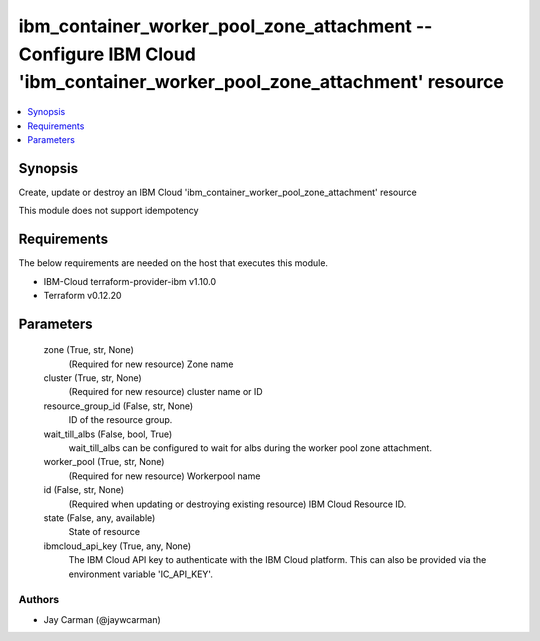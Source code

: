 
ibm_container_worker_pool_zone_attachment -- Configure IBM Cloud 'ibm_container_worker_pool_zone_attachment' resource
=====================================================================================================================

.. contents::
   :local:
   :depth: 1


Synopsis
--------

Create, update or destroy an IBM Cloud 'ibm_container_worker_pool_zone_attachment' resource

This module does not support idempotency



Requirements
------------
The below requirements are needed on the host that executes this module.

- IBM-Cloud terraform-provider-ibm v1.10.0
- Terraform v0.12.20



Parameters
----------

  zone (True, str, None)
    (Required for new resource) Zone name


  cluster (True, str, None)
    (Required for new resource) cluster name or ID


  resource_group_id (False, str, None)
    ID of the resource group.


  wait_till_albs (False, bool, True)
    wait_till_albs can be configured to wait for albs during the worker pool zone attachment.


  worker_pool (True, str, None)
    (Required for new resource) Workerpool name


  id (False, str, None)
    (Required when updating or destroying existing resource) IBM Cloud Resource ID.


  state (False, any, available)
    State of resource


  ibmcloud_api_key (True, any, None)
    The IBM Cloud API key to authenticate with the IBM Cloud platform. This can also be provided via the environment variable 'IC_API_KEY'.













Authors
~~~~~~~

- Jay Carman (@jaywcarman)

